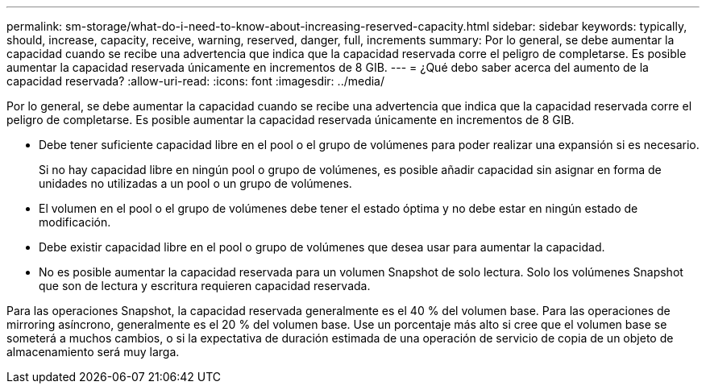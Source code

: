 ---
permalink: sm-storage/what-do-i-need-to-know-about-increasing-reserved-capacity.html 
sidebar: sidebar 
keywords: typically, should, increase, capacity, receive, warning, reserved, danger, full, increments 
summary: Por lo general, se debe aumentar la capacidad cuando se recibe una advertencia que indica que la capacidad reservada corre el peligro de completarse. Es posible aumentar la capacidad reservada únicamente en incrementos de 8 GIB. 
---
= ¿Qué debo saber acerca del aumento de la capacidad reservada?
:allow-uri-read: 
:icons: font
:imagesdir: ../media/


[role="lead"]
Por lo general, se debe aumentar la capacidad cuando se recibe una advertencia que indica que la capacidad reservada corre el peligro de completarse. Es posible aumentar la capacidad reservada únicamente en incrementos de 8 GIB.

* Debe tener suficiente capacidad libre en el pool o el grupo de volúmenes para poder realizar una expansión si es necesario.
+
Si no hay capacidad libre en ningún pool o grupo de volúmenes, es posible añadir capacidad sin asignar en forma de unidades no utilizadas a un pool o un grupo de volúmenes.

* El volumen en el pool o el grupo de volúmenes debe tener el estado óptima y no debe estar en ningún estado de modificación.
* Debe existir capacidad libre en el pool o grupo de volúmenes que desea usar para aumentar la capacidad.
* No es posible aumentar la capacidad reservada para un volumen Snapshot de solo lectura. Solo los volúmenes Snapshot que son de lectura y escritura requieren capacidad reservada.


Para las operaciones Snapshot, la capacidad reservada generalmente es el 40 % del volumen base. Para las operaciones de mirroring asíncrono, generalmente es el 20 % del volumen base. Use un porcentaje más alto si cree que el volumen base se someterá a muchos cambios, o si la expectativa de duración estimada de una operación de servicio de copia de un objeto de almacenamiento será muy larga.
